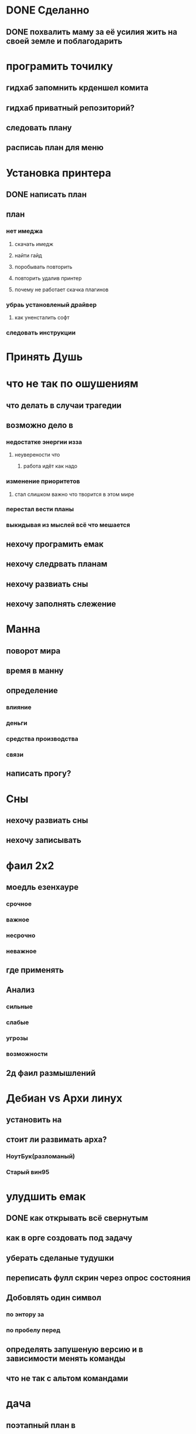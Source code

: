 * DONE Сделанно
** DONE похвалить маму за её усилия жить на своей земле и поблагодарить
* програмить точилку    
** гидхаб запомнить крденшел комита
** гидхаб приватный репозиторий?
** следовать плану
** расписаь план для меню
* Установка принтера
** DONE написать план
** план
*** нет имеджа
**** скачать имедж
**** найти гайд
**** поробывать повторить
**** повторить удалив принтер
**** почему не работает скачка плагинов
*** убраь установленый драйвер
**** как уненсталить софт
*** следовать инструкции
* Принять Душь
* что не так по ошушениям
** что делать в случаи трагедии 
** возможно дело в
*** недостатке энергии изза
**** неуверености что
***** работа идёт как надо
*** изменение приоритетов
**** стал  слишком важно что творится в этом мире
*** перестал вести планы
*** выкидывая из мыслей всё что мешается
** нехочу програмить емак
** нехочу следрвать планам
** нехочу развиать сны
** нехочу заполнять слежение
* Манна
** поворот мира
** время в манну
** определение 
*** влияние
*** деньги
*** средства производства
*** связи
** написать прогу?
* Сны
** нехочу развиать сны
** нехочу записывать
* фаил 2х2
** моедль езенхауре
*** срочное
*** важное
*** несрочно
*** неважное
** где применять
** Анализ
*** сильные
*** слабые
*** угрозы
*** возможности
** 2д фаил размышлений
* Дебиан vs Архи линух
** установить на
** стоит ли развимать арха?
*** НоутБук(разломаный)
*** Старый вин95
* улудшить емак
** DONE как открывать всё свернутым
** как в орге создовать под задачу
** уберать сделаные тудушки
** переписать фулл скрин через опрос состояния
** Добовлять один символ
*** по энтору за 
*** по пробелу перед
** определять запушеную версию и в зависимости менять команды 
** что не так с альтом командами
* дача
** поэтапный план в
*** гаримод
*** симс4
*** в оргмоде
* Подарки
** Соне
** Маме
* встретится с Валей
** Когда
** О чём
* Гари-мод
** Скайрим
*** управлениеи напарниками голосом
*** использовать для того чтоб побрадить по 3д моделе
** нужен ли
*** дача возможность пройтись
*** вроде других альтернатив чоб побрадить по даче нет
* вайм запуск без ошибок
* Андроиды
** установить на покоцаный 
** установить на сонен для виарки
** разобратся с дебаг модом
     
